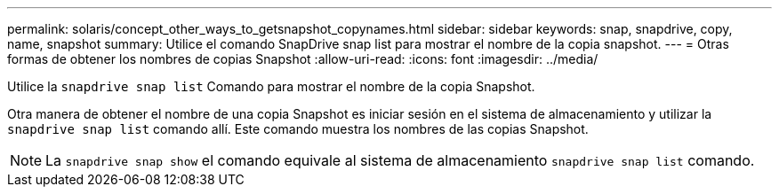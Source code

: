 ---
permalink: solaris/concept_other_ways_to_getsnapshot_copynames.html 
sidebar: sidebar 
keywords: snap, snapdrive, copy, name, snapshot 
summary: Utilice el comando SnapDrive snap list para mostrar el nombre de la copia snapshot. 
---
= Otras formas de obtener los nombres de copias Snapshot
:allow-uri-read: 
:icons: font
:imagesdir: ../media/


[role="lead"]
Utilice la `snapdrive snap list` Comando para mostrar el nombre de la copia Snapshot.

Otra manera de obtener el nombre de una copia Snapshot es iniciar sesión en el sistema de almacenamiento y utilizar la `snapdrive snap list` comando allí. Este comando muestra los nombres de las copias Snapshot.


NOTE: La `snapdrive snap show` el comando equivale al sistema de almacenamiento `snapdrive snap list` comando.
